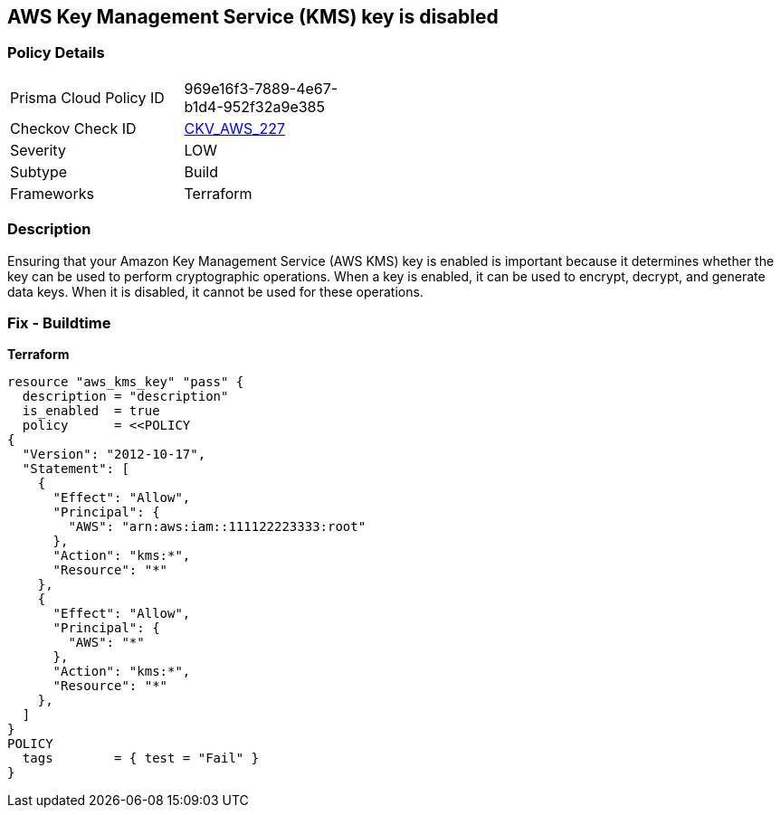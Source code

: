 == AWS Key Management Service (KMS) key is disabled


=== Policy Details
[width=45%]
[cols="1,1"]
|=== 
|Prisma Cloud Policy ID 
| 969e16f3-7889-4e67-b1d4-952f32a9e385

|Checkov Check ID 
| https://github.com/bridgecrewio/checkov/tree/master/checkov/terraform/checks/resource/aws/KMSKeyIsEnabled.py[CKV_AWS_227]

|Severity
|LOW

|Subtype
|Build

|Frameworks
|Terraform

|=== 



=== Description

Ensuring that your Amazon Key Management Service (AWS KMS) key is enabled is important because it determines whether the key can be used to perform cryptographic operations.
When a key is enabled, it can be used to encrypt, decrypt, and generate data keys.
When it is disabled, it cannot be used for these operations.

=== Fix - Buildtime


*Terraform* 




[source,go]
----
resource "aws_kms_key" "pass" {
  description = "description"
  is_enabled  = true
  policy      = <<POLICY
{
  "Version": "2012-10-17",
  "Statement": [
    {
      "Effect": "Allow",
      "Principal": {
        "AWS": "arn:aws:iam::111122223333:root"
      },
      "Action": "kms:*",
      "Resource": "*"
    },
    {
      "Effect": "Allow",
      "Principal": {
        "AWS": "*"
      },
      "Action": "kms:*",
      "Resource": "*"
    },
  ]
}
POLICY
  tags        = { test = "Fail" }
}
----
----
